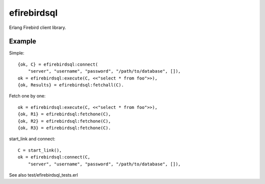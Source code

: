 =============
efirebirdsql
=============

Erlang Firebird client library.

Example
-----------

Simple::

    {ok, C} = efirebirdsql:connect(
        "server", "username", "password", "/path/to/database", []),
    ok = efirebirdsql:execute(C, <<"select * from foo">>),
    {ok, Results} = efirebirdsql:fetchall(C).

Fetch one by one::

    ok = efirebirdsql:execute(C, <<"select * from foo">>),
    {ok, R1} = efirebirdsql:fetchone(C),
    {ok, R2} = efirebirdsql:fetchone(C),
    {ok, R3} = efirebirdsql:fetchone(C).

start_link and connect::

    C = start_link(),
    ok = efirebirdsql:connect(C,
        "server", "username", "password", "/path/to/database", []),

See also test/efirebirdsql_tests.erl
